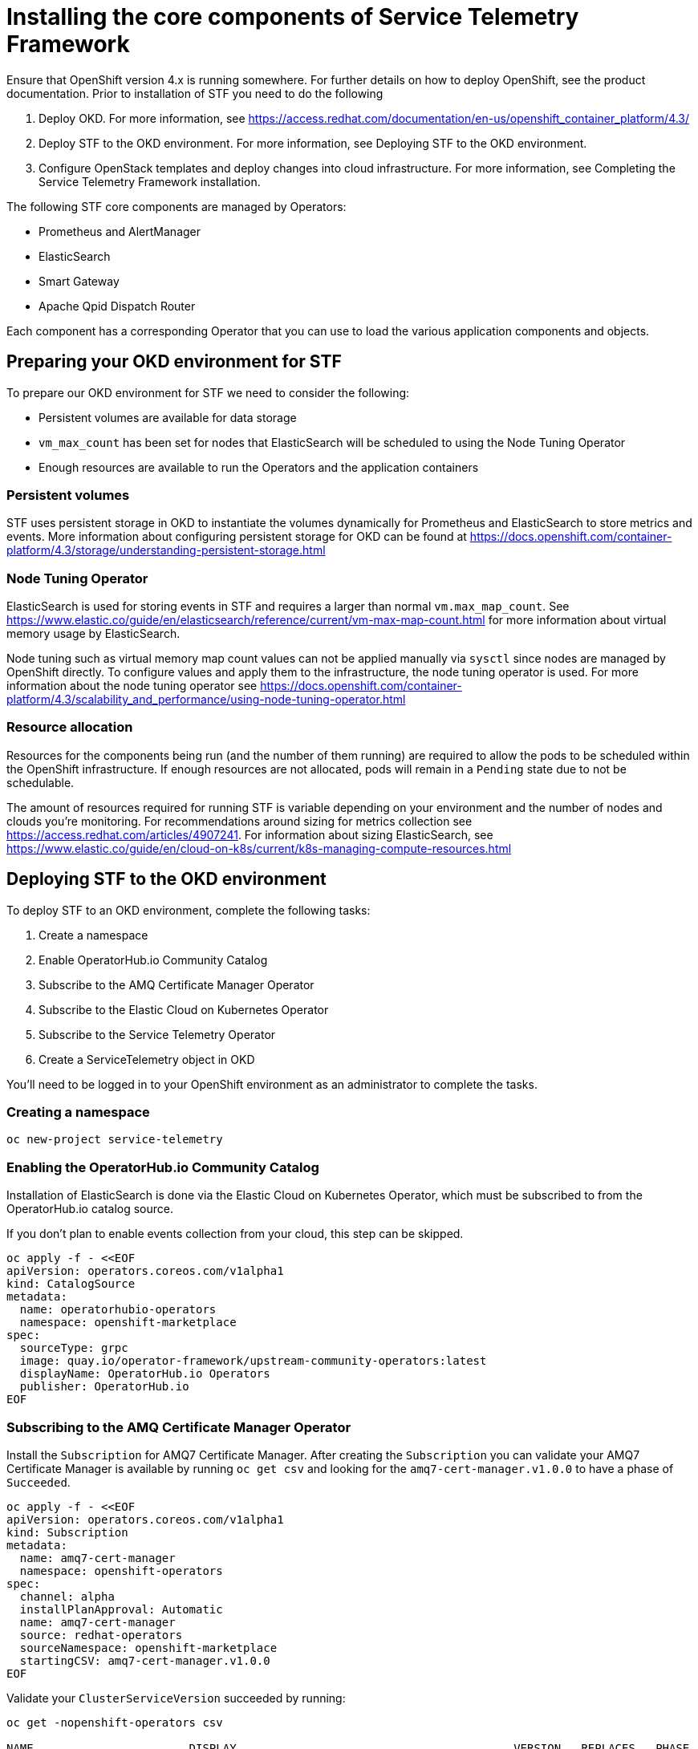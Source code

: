 = Installing the core components of Service Telemetry Framework

Ensure that OpenShift version 4.x is running somewhere. For further details on how to deploy OpenShift, see the product documentation. Prior to installation of STF you need to do the following

. Deploy OKD. For more information, see https://access.redhat.com/documentation/en-us/openshift_container_platform/4.3/
. Deploy STF to the OKD environment. For more information, see Deploying STF to the OKD environment.
. Configure OpenStack templates and deploy changes into cloud infrastructure. For more information, see Completing the Service Telemetry Framework installation.

The following STF core components are managed by Operators: 

* Prometheus and AlertManager
* ElasticSearch
* Smart Gateway
* Apache Qpid Dispatch Router

Each component has a corresponding Operator that you can use to load the various application components and objects.

== Preparing your OKD environment for STF

To prepare our OKD environment for STF we need to consider the following:

* Persistent volumes are available for data storage
* `vm_max_count` has been set for nodes that ElasticSearch will be scheduled to using the Node Tuning Operator
* Enough resources are available to run the Operators and the application containers

=== Persistent volumes

STF uses persistent storage in OKD to instantiate the volumes dynamically for Prometheus and ElasticSearch to store metrics and events. More information about configuring persistent storage for OKD can be found at https://docs.openshift.com/container-platform/4.3/storage/understanding-persistent-storage.html

=== Node Tuning Operator

ElasticSearch is used for storing events in STF and requires a larger than normal `vm.max_map_count`. See https://www.elastic.co/guide/en/elasticsearch/reference/current/vm-max-map-count.html for more information about virtual memory usage by ElasticSearch.

Node tuning such as virtual memory map count values can not be applied manually via `sysctl` since nodes are managed by OpenShift directly. To configure values and apply them to the infrastructure, the node tuning operator is used. For more information about the node tuning operator see https://docs.openshift.com/container-platform/4.3/scalability_and_performance/using-node-tuning-operator.html

=== Resource allocation

Resources for the components being run (and the number of them running) are required to allow the pods to be scheduled within the OpenShift infrastructure. If enough resources are not allocated, pods will remain in a `Pending` state due to not be schedulable.

The amount of resources required for running STF is variable depending on your environment and the number of nodes and clouds you're monitoring. For recommendations around sizing for metrics collection see https://access.redhat.com/articles/4907241. For information about sizing ElasticSearch, see https://www.elastic.co/guide/en/cloud-on-k8s/current/k8s-managing-compute-resources.html

== Deploying STF to the OKD environment

To deploy STF to an OKD environment, complete the following tasks:

. Create a namespace
. Enable OperatorHub.io Community Catalog
. Subscribe to the AMQ Certificate Manager Operator
. Subscribe to the Elastic Cloud on Kubernetes Operator
. Subscribe to the Service Telemetry Operator
. Create a ServiceTelemetry object in OKD

You'll need to be logged in to your OpenShift environment as an administrator to complete the tasks.

=== Creating a namespace

[source,bash]
----
oc new-project service-telemetry
----

=== Enabling the OperatorHub.io Community Catalog

Installation of ElasticSearch is done via the Elastic Cloud on Kubernetes Operator, which must be subscribed to from the OperatorHub.io catalog source.

If you don't plan to enable events collection from your cloud, this step can be skipped.

[source,bash]
----
oc apply -f - <<EOF
apiVersion: operators.coreos.com/v1alpha1
kind: CatalogSource
metadata:
  name: operatorhubio-operators
  namespace: openshift-marketplace
spec:
  sourceType: grpc
  image: quay.io/operator-framework/upstream-community-operators:latest
  displayName: OperatorHub.io Operators
  publisher: OperatorHub.io
EOF
----

=== Subscribing to the AMQ Certificate Manager Operator

Install the `Subscription` for AMQ7 Certificate Manager. After creating the `Subscription` you can validate your AMQ7 Certificate Manager is available by running `oc get csv` and looking for the `amq7-cert-manager.v1.0.0` to have a phase of `Succeeded`.

[source,bash]
----
oc apply -f - <<EOF
apiVersion: operators.coreos.com/v1alpha1
kind: Subscription
metadata:
  name: amq7-cert-manager
  namespace: openshift-operators
spec:
  channel: alpha
  installPlanApproval: Automatic
  name: amq7-cert-manager
  source: redhat-operators
  sourceNamespace: openshift-marketplace
  startingCSV: amq7-cert-manager.v1.0.0
EOF
----

Validate your `ClusterServiceVersion` succeeded by running:

[source,bash]
----
oc get -nopenshift-operators csv

NAME                       DISPLAY                                         VERSION   REPLACES   PHASE
amq7-cert-manager.v1.0.0   Red Hat Integration - AMQ Certificate Manager   1.0.0                Succeeded
----

=== Subscribing to the Elastic Cloud on Kubernetes Operator

[source,bash]
----
oc apply -f - <<EOF
apiVersion: operators.coreos.com/v1alpha1
kind: Subscription
metadata:
  name: elastic-cloud-eck
  namespace: service-telemetry
spec:
  channel: stable
  installPlanApproval: Automatic
  name: elastic-cloud-eck
  source: operatorhubio-operators
  sourceNamespace: openshift-marketplace
  startingCSV: elastic-cloud-eck.v1.0.1
EOF
----

=== Subscribe to the Service Telemetry Operator


=== Creating a ServiceTelemetry object in OKD
